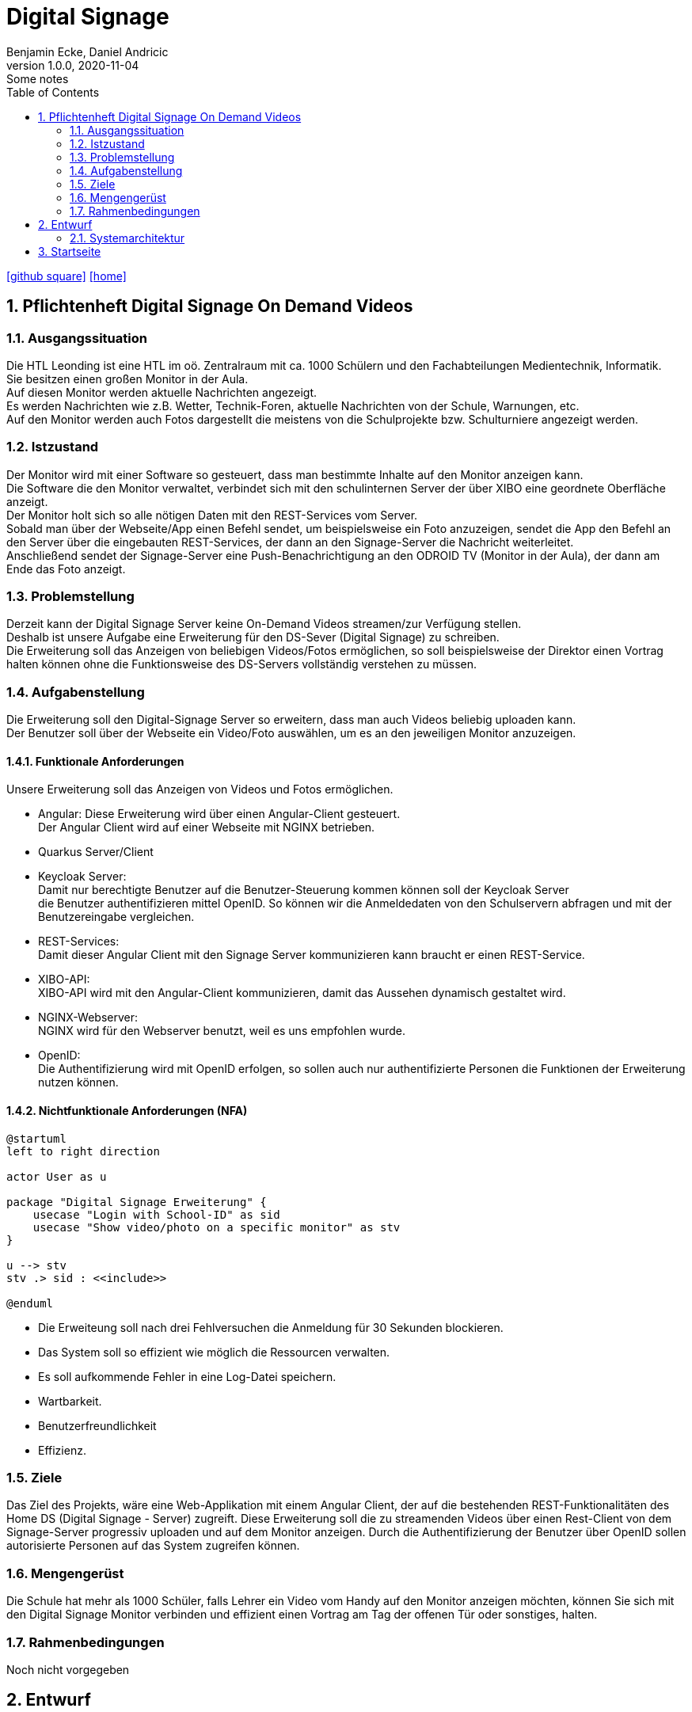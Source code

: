 = Digital Signage
Benjamin Ecke, Daniel Andricic
1.0.0, 2020-11-04: Some notes
ifndef::imagesdir[:imagesdir: images]
//:toc-placement!:  // prevents the generation of the doc at this position, so it can be printed afterwards
:sourcedir: ../src/main/java
:icons: font
:sectnums:    // Nummerierung der Überschriften / section numbering
:toc: left
ifdef::backend-html5[]

// https://fontawesome.com/v4.7.0/icons/
icon:github-square[link=https://github.com/2021-4ahif-syp/project-digitalsignage]
icon:home[link=https://github.com/2021-4ahif-syp]
endif::backend-html5[]

== Pflichtenheft Digital Signage On Demand Videos

=== Ausgangssituation

Die HTL Leonding ist eine HTL im oö. Zentralraum mit ca. 1000 Schülern und
den Fachabteilungen Medientechnik, Informatik. +
Sie besitzen einen großen Monitor in der Aula. +
Auf diesen Monitor werden aktuelle Nachrichten angezeigt. +
Es werden Nachrichten wie z.B. Wetter, Technik-Foren, aktuelle Nachrichten von
der Schule, Warnungen, etc. +
Auf den Monitor werden auch Fotos dargestellt die meistens von die Schulprojekte
bzw. Schulturniere angezeigt werden.

=== Istzustand
Der Monitor wird mit einer Software so gesteuert, dass man bestimmte Inhalte auf den Monitor anzeigen kann. +
Die Software die den Monitor verwaltet, verbindet sich mit den schulinternen Server der über XIBO eine geordnete
Oberfläche anzeigt. +
Der Monitor holt sich so alle nötigen Daten mit den REST-Services vom Server. +
Sobald man über der Webseite/App einen Befehl sendet, um beispielsweise ein Foto
anzuzeigen, sendet die App den Befehl an den Server über die
eingebauten REST-Services, der dann an den Signage-Server die Nachricht
weiterleitet. +
Anschließend sendet der Signage-Server eine Push-Benachrichtigung
an den ODROID TV (Monitor in der Aula), der dann am Ende das Foto anzeigt.

=== Problemstellung

Derzeit kann der Digital Signage Server keine On-Demand Videos streamen/zur Verfügung
stellen. +
Deshalb ist unsere Aufgabe eine Erweiterung für den DS-Sever (Digital Signage)
zu schreiben. +
Die Erweiterung soll das Anzeigen von beliebigen Videos/Fotos ermöglichen, so soll beispielsweise der Direktor
einen Vortrag halten können ohne die Funktionsweise des DS-Servers vollständig verstehen zu müssen.

=== Aufgabenstellung

Die Erweiterung soll den Digital-Signage Server so erweitern, dass man auch Videos
beliebig uploaden kann. +
Der Benutzer soll über der Webseite ein Video/Foto auswählen, um es an den jeweiligen Monitor anzuzeigen.


==== Funktionale Anforderungen
Unsere Erweiterung soll das Anzeigen von
Videos und Fotos ermöglichen.

* Angular:
            Diese Erweiterung wird über einen Angular-Client gesteuert. +
            Der Angular Client wird auf einer Webseite mit NGINX betrieben. +
* Quarkus Server/Client

* Keycloak Server: +
            Damit nur berechtigte Benutzer auf die Benutzer-Steuerung kommen können soll der Keycloak Server +
            die Benutzer authentifizieren mittel OpenID. So können wir die Anmeldedaten von den Schulservern abfragen und mit der
            Benutzereingabe vergleichen.
* REST-Services: +
            Damit dieser Angular Client mit den Signage Server kommunizieren kann
            braucht er einen REST-Service. +
* XIBO-API: +
            XIBO-API wird mit den Angular-Client kommunizieren, damit das Aussehen
            dynamisch gestaltet wird. +
* NGINX-Webserver: +
            NGINX wird für den Webserver benutzt, weil es uns empfohlen wurde. +
* OpenID: +
            Die Authentifizierung wird mit OpenID erfolgen, so sollen auch nur
            authentifizierte Personen die Funktionen der Erweiterung nutzen können. +

==== Nichtfunktionale Anforderungen (NFA)

[plantuml, usecase-diagram, png]
----
@startuml
left to right direction

actor User as u

package "Digital Signage Erweiterung" {
    usecase "Login with School-ID" as sid
    usecase "Show video/photo on a specific monitor" as stv
}

u --> stv
stv .> sid : <<include>>

@enduml
----

* Die Erweiteung soll nach drei Fehlversuchen die Anmeldung für 30 Sekunden blockieren. +
* Das System soll so effizient wie möglich die Ressourcen verwalten. +
* Es soll aufkommende Fehler in eine Log-Datei speichern. +
* Wartbarkeit. +
* Benutzerfreundlichkeit +
* Effizienz. +

=== Ziele

Das Ziel des Projekts, wäre eine Web-Applikation mit einem
Angular Client, der auf die bestehenden REST-Funktionalitäten des Home DS (Digital Signage - Server) zugreift.
Diese Erweiterung soll die zu streamenden Videos über einen Rest-Client von dem Signage-Server progressiv uploaden
und auf dem Monitor anzeigen. Durch die Authentifizierung der Benutzer über OpenID sollen autorisierte Personen
auf das System zugreifen können.

=== Mengengerüst

Die Schule hat mehr als 1000 Schüler, falls Lehrer
ein Video vom Handy auf den Monitor
anzeigen möchten, können Sie sich mit den
Digital Signage Monitor verbinden und effizient
einen Vortrag am Tag der offenen Tür oder sonstiges, halten. +

=== Rahmenbedingungen
Noch nicht vorgegeben

== Entwurf
=== Systemarchitektur
[plantuml,systemArch,png]
----
@startuml
node "Signage Server" {
[CMS]
}

node "NGNIX Server" {
[Angular Client] -- openId
}

[CMS] <-- REST
REST --> [Angular Client]
[Insomnia] - [CMS]

note left of [Insomnia]
Only used for testing
the Accessibility
end note
@enduml
----

== Startseite

link:../../README.md[Startseite] +
link:./index.html[Index] +
link:./project_proposal.html[Projekauftrag]


